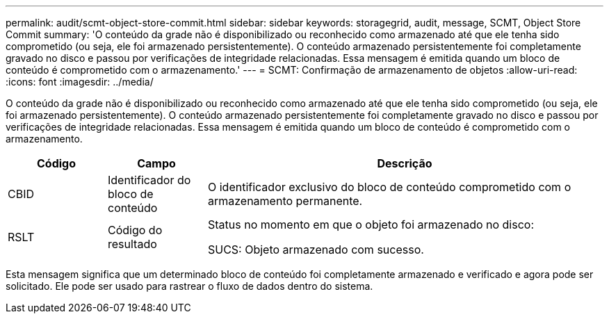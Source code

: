 ---
permalink: audit/scmt-object-store-commit.html 
sidebar: sidebar 
keywords: storagegrid, audit, message, SCMT, Object Store Commit 
summary: 'O conteúdo da grade não é disponibilizado ou reconhecido como armazenado até que ele tenha sido comprometido (ou seja, ele foi armazenado persistentemente). O conteúdo armazenado persistentemente foi completamente gravado no disco e passou por verificações de integridade relacionadas. Essa mensagem é emitida quando um bloco de conteúdo é comprometido com o armazenamento.' 
---
= SCMT: Confirmação de armazenamento de objetos
:allow-uri-read: 
:icons: font
:imagesdir: ../media/


[role="lead"]
O conteúdo da grade não é disponibilizado ou reconhecido como armazenado até que ele tenha sido comprometido (ou seja, ele foi armazenado persistentemente). O conteúdo armazenado persistentemente foi completamente gravado no disco e passou por verificações de integridade relacionadas. Essa mensagem é emitida quando um bloco de conteúdo é comprometido com o armazenamento.

[cols="1a,1a,4a"]
|===
| Código | Campo | Descrição 


 a| 
CBID
 a| 
Identificador do bloco de conteúdo
 a| 
O identificador exclusivo do bloco de conteúdo comprometido com o armazenamento permanente.



 a| 
RSLT
 a| 
Código do resultado
 a| 
Status no momento em que o objeto foi armazenado no disco:

SUCS: Objeto armazenado com sucesso.

|===
Esta mensagem significa que um determinado bloco de conteúdo foi completamente armazenado e verificado e agora pode ser solicitado. Ele pode ser usado para rastrear o fluxo de dados dentro do sistema.
